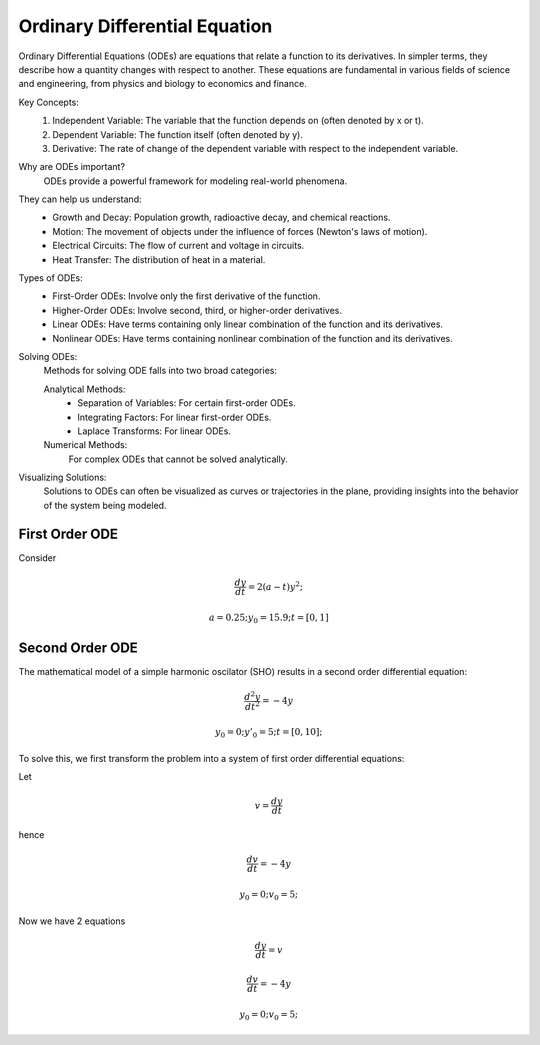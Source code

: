 Ordinary Differential Equation
==============================

Ordinary Differential Equations (ODEs) are equations that relate a function to its derivatives. In simpler terms, they describe how a quantity changes with respect to another. These equations are fundamental in various fields of science and engineering, from physics and biology to economics and finance.   

Key Concepts:
    1. Independent Variable: The variable that the function depends on (often denoted by x or t).   
    2. Dependent Variable: The function itself (often denoted by y).
    3. Derivative: The rate of change of the dependent variable with respect to the independent variable.   
    
Why are ODEs important?
    ODEs provide a powerful framework for modeling real-world phenomena. 

They can help us understand:   
    * Growth and Decay: Population growth, radioactive decay, and chemical reactions.
    * Motion: The movement of objects under the influence of forces (Newton's laws of motion).   
    * Electrical Circuits: The flow of current and voltage in circuits.   
    * Heat Transfer: The distribution of heat in a material.   
    
Types of ODEs:
    * First-Order ODEs: Involve only the first derivative of the function.
    * Higher-Order ODEs: Involve second, third, or higher-order derivatives.   
    * Linear ODEs: Have terms containing only linear combination of the function and its derivatives.   
    * Nonlinear ODEs: Have terms containing nonlinear combination of the function and its derivatives.
    
Solving ODEs:
    Methods for solving ODE falls into two broad categories:
    
    Analytical Methods:
        - Separation of Variables: For certain first-order ODEs.   
        - Integrating Factors: For linear first-order ODEs.   
        - Laplace Transforms: For linear ODEs. 
  
    Numerical Methods: 
        For complex ODEs that cannot be solved analytically.
    
Visualizing Solutions:
    Solutions to ODEs can often be visualized as curves or trajectories 
    in the plane, providing insights into the behavior of the system 
    being modeled.

   



First Order ODE
---------------
Consider 

.. math:: \frac{dy}{dt} = 2(a - t)y^2;
.. math:: a = 0.25; y_0 = 15.9; t = [0, 1]

.. tabs::

   .. tab:: CCL-Math
      CCL-Math Implementation

      .. code-block:: C#
         
         // import libraries
         using CypherCrescent.MathematicsLibrary;
         using static MathsChart.Chart;

         // define the ODE
         double a = 0.25;
         double dydt(double t, double y) => 2 * (a - t) * y * y;

         // set initial condition
         double y0 = 15.9;

         // set time span
         double[] t_span = [0, 1] 

         // solve ODE 
         Ode.Result result = Ode.Ode23(dydt, y0, t_span);

         // plot the result
         var plt = Plot(result.X, result.Y, "-o");
         plt.XLabel = "t";
         plt.YLabel = "y";
         plt.Title = "Solving-with-CCLMath-Ode23";
         plt.SaveFig("Solving-with-CCLMath-Ode23.png");
         plt.Show();

      .. figure:: images/Solving-with-CCLMath-Ode23.png
         :align: center
         :alt: Solving-with-CCLMath-Ode23.png
     

   .. tab:: Python

      Python Implementation

      .. code-block:: python

         import numpy as np
         from scipy.integrate import solve_ivp
         import matplotlib.pyplot as plt
         
         # define function
         def dydt(t, y):
           a = 0.25
           return 2 * (a - t) * y **2;
         
         
         # set initial condition
         y0 = [15.9]
         
         # set time span
         t_span = [0, 1] 
         
         # call the solver
         sol = solve_ivp(dydt, t_span, y0)
                     
         # display the result
         plt.plot(sol.t, sol.y[0],  marker='o', linestyle='-')
         plt.xlabel('Time (t)')
         plt.ylabel('y(t)')
         plt.title('Solving-with-Python-Ode23')
         plt.savefig('Solving-with-Python-Ode23.png') 
         plt.show()

      .. figure:: images/Solving-with-Python-Ode23.png
         :align: center
         :alt: Solving-with-Python-Ode23.png


   .. tab:: Matlab

      Matlab Implementation

      .. code-block:: matlab

         % define the function handle
         a = 0.25;
         dydt = @(t,y) 2*(a - t)*y^2;
         
         % set initial condition
         y0 = 15.9;
         
         % set time span
         t_span = [0, 1];
         
         % call the solver
         [T, Y] = ode23(dydt, t_span, y0);
         
         % display the result
         plot(T, Y, '-o');
         xlabel('t')
         ylabel('y')
         title('Solving-with-Matlab-Ode23')
         saveas(gcf, 'Solving-with-Matlab-Ode23', 'png')

      .. figure:: images/Solving-with-Matlab-Ode23.png
         :align: center
         :alt: Solving-with-Matlab-Ode23.png

Second Order ODE
---------------
The mathematical model of a simple harmonic oscilator (SHO) results in a second order differential equation:

.. math:: \frac{d^2y}{dt^2} = -4y
.. math:: y_0 = 0; y'_0 = 5; t = [0, 10];

To solve this, we first transform the problem into a system of first order differential equations:

Let

.. math:: v = \frac{dy}{dt}
hence

.. math:: \frac{dv}{dt} = -4y
.. math:: y_0 = 0; v_0 = 5; 
Now we have 2 equations

.. math:: \frac{dy}{dt} = v
.. math:: \frac{dv}{dt} = -4y
.. math:: y_0 = 0; v_0 = 5; 


.. tabs::

   .. tab:: CCL-Math
      CCL-Math Implementation

      .. code-block:: C#
         
         // import libraries
         using CypherCrescent.MathematicsLibrary;
         using static MathsChart.Chart;

         // define the ODE
         ColVec dzdt(double t, ColVec z) 
         {
            double y = z[0], v = z[1];
            double[] dz = [v, -4*y];
            return dz;
         }

         // set initial condition
         double[] z0 = [0, 5];

         // set time span
         double[] t_span = [0, 10];

         // solve ODE 
         Ode.Result result = Ode.Ode45(dzdt, z0, t_span);

         // plot the result
         var plt = Plot(result.X, result.Y, "-o");
         plt.XLabel = "t";
         plt.YLabel = "y";
         plt.Title = "Solving-SHO-with-CCLMath-Ode45";
         plt.Legend = new() { labels = ["y_1", "y_2"], alignment = "lowerright" };
         plt.SaveFig("Solving-SHO-with-CCLMath-Ode45.png");
         plt.Show();

      .. figure:: images/Solving-SHO-with-CCLMath-Ode45.png
         :align: center
         :alt: Solving-SHO-with-CCLMath-Ode45.png
     

   .. tab:: Python

      Python Implementation

      .. code-block:: python

         

      
   .. tab:: Matlab

      Matlab Implementation

      .. code-block:: matlab

         % define the function handle
         dzdt = @(t,z) [z(2); -4*z(1)];
         
         % set initial condition
         z0 = [0, 5];

         % set time span
         t_span = [0, 10];
         
         % call the solver
         [T, Z] = ode45(dzdt, t_span, z0);
         
         % display the result
         plot(T, Z, '-o');
         xlabel('t')
         ylabel('y')
         title('Solving-SHO-with-Matlab-Ode45')
         saveas(gcf, 'Solving-SHO-with-Matlab-Ode45', 'png')

      .. figure:: images/Solving-SHO-with-Matlab-Ode45.png
         :align: center
         :alt: Solving-SHO-with-Matlab-Ode45.png